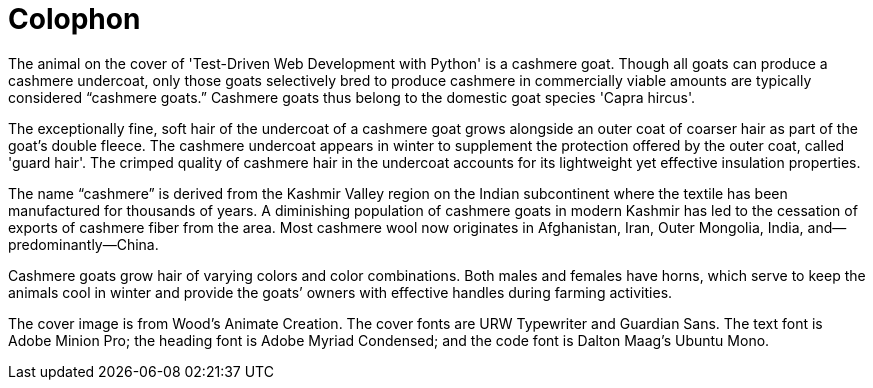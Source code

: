 [colophon]
= Colophon

The animal on the cover of 'Test-Driven Web Development with Python' is a cashmere goat. Though all goats can produce a cashmere undercoat, only those goats selectively bred to produce cashmere in commercially viable amounts are typically considered “cashmere goats.” Cashmere goats thus belong to the domestic goat species 'Capra hircus'.

The exceptionally fine, soft hair of the undercoat of a cashmere goat grows alongside an outer coat of coarser hair as part of the goat’s double fleece. The cashmere undercoat appears in winter to supplement the protection offered by the outer coat, called 'guard hair'. The crimped quality of cashmere hair in the undercoat accounts for its lightweight yet effective insulation properties.

The name “cashmere” is derived from the Kashmir Valley region on the Indian subcontinent where the textile has been manufactured for thousands of years. A diminishing population of cashmere goats in modern Kashmir has led to the cessation of exports of cashmere fiber from the area. Most cashmere wool now originates in Afghanistan, Iran, Outer Mongolia, India, and—predominantly—China.

Cashmere goats grow hair of varying colors and color combinations. Both males and females have horns, which serve to keep the animals cool in winter and provide the goats’ owners with effective handles during farming activities.

The cover image is from Wood's Animate Creation. The cover fonts are URW Typewriter and Guardian Sans. The text font is Adobe Minion Pro; the heading font is Adobe Myriad Condensed; and the code font is Dalton Maag's Ubuntu Mono.
